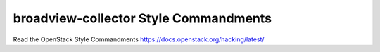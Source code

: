 broadview-collector Style Commandments
===============================================

Read the OpenStack Style Commandments https://docs.openstack.org/hacking/latest/
